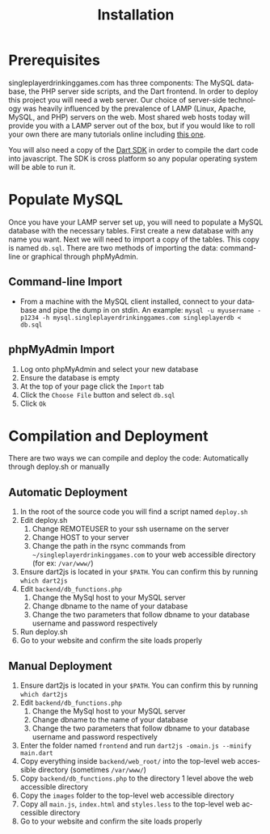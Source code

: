 #+TITLE:     Installation
#+AUTHOR:    
#+EMAIL:     alexat3@rpi.edu
#+DESCRIPTION:
#+KEYWORDS:
#+LANGUAGE:  en
#+OPTIONS:   H:3 num:t toc:t \n:nil @:t ::t |:t ^:t -:t f:t *:t <:t email:nil author:nil
#+OPTIONS:   TeX:t LaTeX:t skip:nil d:nil todo:t pri:nil tags:t timestamp:nil
#+INFOJS_OPT: view:nil toc:nil ltoc:t mouse:underline buttons:0 path:http://orgmode.org/org-info.js
#+EXPORT_SELECT_TAGS: export
#+EXPORT_EXCLUDE_TAGS: noexport
#+LINK_UP:   
#+LINK_HOME: 
#+XSLT:
#+LaTeX_CLASS_OPTIONS: [12pt,letterpaper,bookmarks=false,colorlinks=true,linkcolor=blue,pdfstartview=FitH]
* Prerequisites
singleplayerdrinkinggames.com has three components: The MySQL database, the PHP server side scripts, and the Dart frontend. In order to deploy this project you will need a web server. Our choice of server-side technology was heavily influenced by the prevalence of LAMP (Linux, Apache, MySQL, and PHP) servers on the web. Most shared web hosts today will provide you with a LAMP server out of the box, but if you would like to roll your own there are many tutorials online including [[http://www.howtoforge.com/ubuntu_debian_lamp_server][this one]].

You will also need a copy of the [[http://www.dartlang.org/tools/sdk/][Dart SDK]] in order to compile the dart code into javascript. The SDK is cross platform so any popular operating system will be able to run it.
* Populate MySQL
Once you have your LAMP server set up, you will need to populate a MySQL database with the necessary tables. First create a new database with any name you want. Next we will need to import a copy of the tables. This copy is named =db.sql=. There are two methods of importing the data: command-line or graphical through phpMyAdmin.
** Command-line Import
- From a machine with the MySQL client installed, connect to your database and pipe the dump in on stdin. An example: =mysql -u myusername -p1234 -h mysql.singleplayerdrinkinggames.com singleplayerdb < db.sql=
** phpMyAdmin Import
1. Log onto phpMyAdmin and select your new database
2. Ensure the database is empty
3. At the top of your page click the =Import= tab
4. Click the =Choose File= button and select =db.sql=
5. Click =Ok=
* Compilation and Deployment
There are two ways we can compile and deploy the code: Automatically through deploy.sh or manually
** Automatic Deployment
1. In the root of the source code you will find a script named =deploy.sh=
2. Edit deploy.sh
   1. Change REMOTEUSER to your ssh username on the server
   2. Change HOST to your server
   3. Change the path in the rsync commands from =~/singleplayerdrinkinggames.com= to your web accessible directory (for ex: =/var/www/=)
3. Ensure dart2js is located in your =$PATH=. You can confirm this by running =which dart2js=
4. Edit =backend/db_functions.php=
   1. Change the MySql host to your MySQL server
   2. Change dbname to the name of your database
   3. Change the two parameters that follow dbname to your database username and password respectively
5. Run deploy.sh
6. Go to your website and confirm the site loads properly
** Manual Deployment
1. Ensure dart2js is located in your =$PATH=. You can confirm this by running =which dart2js=
2. Edit =backend/db_functions.php=
   1. Change the MySql host to your MySQL server
   2. Change dbname to the name of your database
   3. Change the two parameters that follow dbname to your database username and password respectively
3. Enter the folder named =frontend= and run =dart2js -omain.js --minify main.dart=
4. Copy everything inside =backend/web_root/= into the top-level web accessible directory (sometimes =/var/www/=)
5. Copy =backend/db_functions.php= to the directory 1 level above the web accessible directory
6. Copy the =images= folder to the top-level web accessible directory
7. Copy all =main.js=, =index.html= and =styles.less= to the top-level web accessible directory
8. Go to your website and confirm the site loads properly
